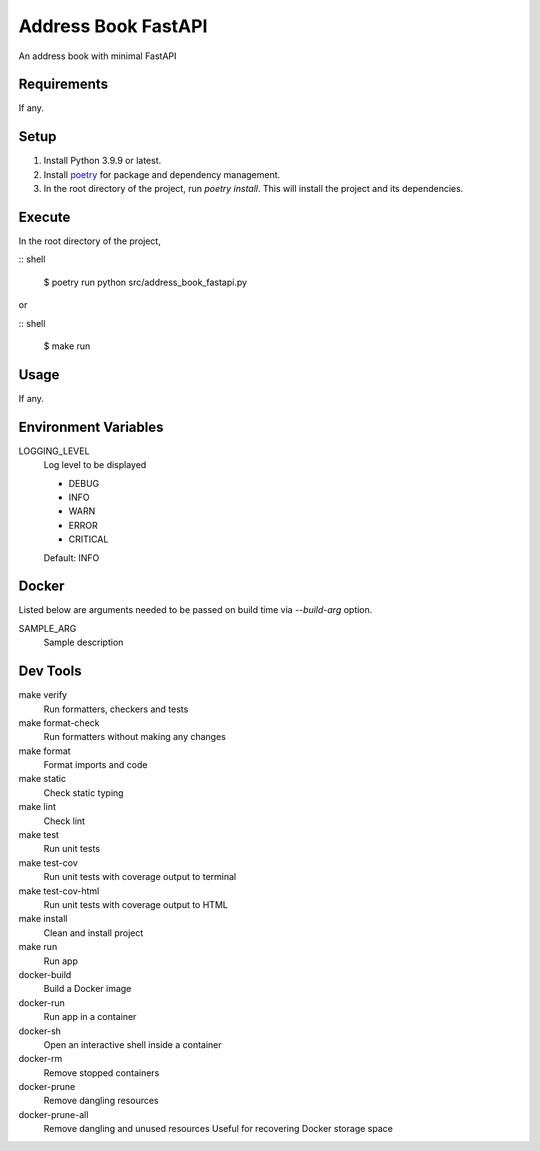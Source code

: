 =============================
Address Book FastAPI
=============================

An address book with minimal FastAPI

Requirements
------------
If any.

Setup
-----
1. Install Python 3.9.9 or latest.
2. Install poetry_ for package and dependency management.
3. In the root directory of the project, run *poetry install*. This will install the project and its dependencies.

Execute
-------
In the root directory of the project,

:: shell

    $ poetry run python src/address_book_fastapi.py

or

:: shell

    $ make run

Usage
-----
If any.

Environment Variables
---------------------
LOGGING_LEVEL
    Log level to be displayed

    - DEBUG
    - INFO
    - WARN
    - ERROR
    - CRITICAL

    Default: INFO

Docker
------
Listed below are arguments needed to be passed on build time via *--build-arg* option.

SAMPLE_ARG
    Sample description

Dev Tools
---------
make verify
    Run formatters, checkers and tests
    
make format-check
    Run formatters without making any changes

make format
    Format imports and code

make static
    Check static typing

make lint
    Check lint

make test
    Run unit tests

make test-cov
    Run unit tests with coverage output to terminal

make test-cov-html
    Run unit tests with coverage output to HTML

make install
    Clean and install project

make run
    Run app

docker-build
	Build a Docker image

docker-run
    Run app in a container

docker-sh
    Open an interactive shell inside a container

docker-rm
    Remove stopped containers

docker-prune
    Remove dangling resources

docker-prune-all
    Remove dangling and unused resources
    Useful for recovering Docker storage space

.. _poetry: https://python-poetry.org/docs/#osx-linux-bashonwindows-install-instructions
